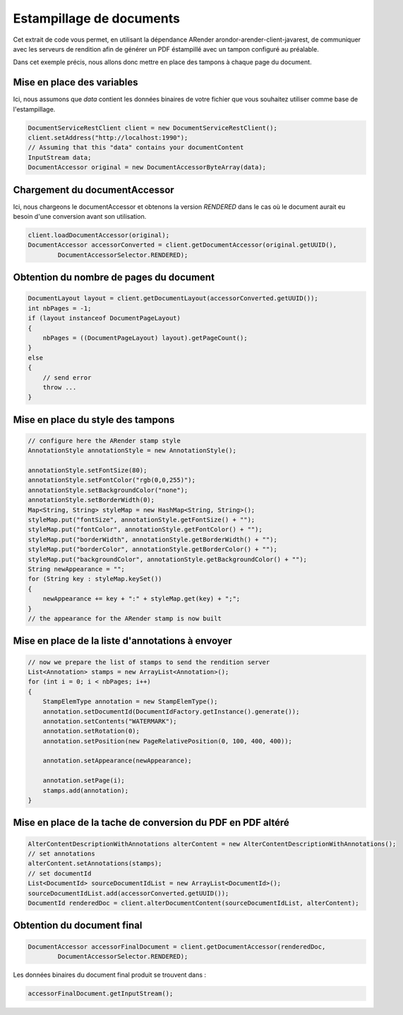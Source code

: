 Estampillage de documents
=========================

Cet extrait de code vous permet, en utilisant la dépendance ARender arondor-arender-client-javarest, de communiquer avec les serveurs de rendition afin de générer un PDF éstampillé avec un tampon configuré au préalable.  
 
Dans cet exemple précis, nous allons donc mettre en place des tampons à chaque page du document.

---------------------------
Mise en place des variables 
---------------------------

Ici, nous assumons que *data* contient les données binaires de votre fichier que vous souhaitez utiliser comme base de l'estampillage.

.. code-block:: java

	DocumentServiceRestClient client = new DocumentServiceRestClient();
	client.setAddress("http://localhost:1990");
	// Assuming that this "data" contains your documentContent
	InputStream data;
	DocumentAccessor original = new DocumentAccessorByteArray(data);
    

------------------------------
Chargement du documentAccessor 
------------------------------

Ici, nous chargeons le documentAccessor et obtenons la version *RENDERED* dans le cas où le document aurait eu besoin d'une conversion avant son utilisation. 

.. code-block:: java
    
    client.loadDocumentAccessor(original);
    DocumentAccessor accessorConverted = client.getDocumentAccessor(original.getUUID(),
            DocumentAccessorSelector.RENDERED);
            
----------------------------------------
Obtention du nombre de pages du document
----------------------------------------

.. code-block:: java
            
    DocumentLayout layout = client.getDocumentLayout(accessorConverted.getUUID());
    int nbPages = -1;
    if (layout instanceof DocumentPageLayout)
    {
        nbPages = ((DocumentPageLayout) layout).getPageCount();
    }
    else
    {
        // send error 
        throw ...
    }

----------------------------------
Mise en place du style des tampons 
----------------------------------

.. code-block:: java

    // configure here the ARender stamp style
    AnnotationStyle annotationStyle = new AnnotationStyle();

    annotationStyle.setFontSize(80);
    annotationStyle.setFontColor("rgb(0,0,255)");
    annotationStyle.setBackgroundColor("none");
    annotationStyle.setBorderWidth(0);
    Map<String, String> styleMap = new HashMap<String, String>();
    styleMap.put("fontSize", annotationStyle.getFontSize() + "");
    styleMap.put("fontColor", annotationStyle.getFontColor() + "");
    styleMap.put("borderWidth", annotationStyle.getBorderWidth() + "");
    styleMap.put("borderColor", annotationStyle.getBorderColor() + "");
    styleMap.put("backgroundColor", annotationStyle.getBackgroundColor() + "");
    String newAppearance = "";
    for (String key : styleMap.keySet())
    {
        newAppearance += key + ":" + styleMap.get(key) + ";";
    }
    // the appearance for the ARender stamp is now built


-------------------------------------------------
Mise en place de la liste d'annotations à envoyer 
-------------------------------------------------

.. code-block:: java

    // now we prepare the list of stamps to send the rendition server
    List<Annotation> stamps = new ArrayList<Annotation>();
    for (int i = 0; i < nbPages; i++)
    {
        StampElemType annotation = new StampElemType();
        annotation.setDocumentId(DocumentIdFactory.getInstance().generate());
        annotation.setContents("WATERMARK");
        annotation.setRotation(0);
        annotation.setPosition(new PageRelativePosition(0, 100, 400, 400));

        annotation.setAppearance(newAppearance);

        annotation.setPage(i);
        stamps.add(annotation);
    }


------------------------------------------------------------
Mise en place de la tache de conversion du PDF en PDF altéré 
------------------------------------------------------------

.. code-block:: java

    AlterContentDescriptionWithAnnotations alterContent = new AlterContentDescriptionWithAnnotations();
    // set annotations
    alterContent.setAnnotations(stamps);
    // set documentId
    List<DocumentId> sourceDocumentIdList = new ArrayList<DocumentId>();
    sourceDocumentIdList.add(accessorConverted.getUUID());
    DocumentId renderedDoc = client.alterDocumentContent(sourceDocumentIdList, alterContent);


---------------------------
Obtention du document final 
---------------------------


.. code-block:: java

    DocumentAccessor accessorFinalDocument = client.getDocumentAccessor(renderedDoc,
            DocumentAccessorSelector.RENDERED);
            
            
Les données binaires du document final produit se trouvent dans :  

.. code-block:: java

    accessorFinalDocument.getInputStream();
